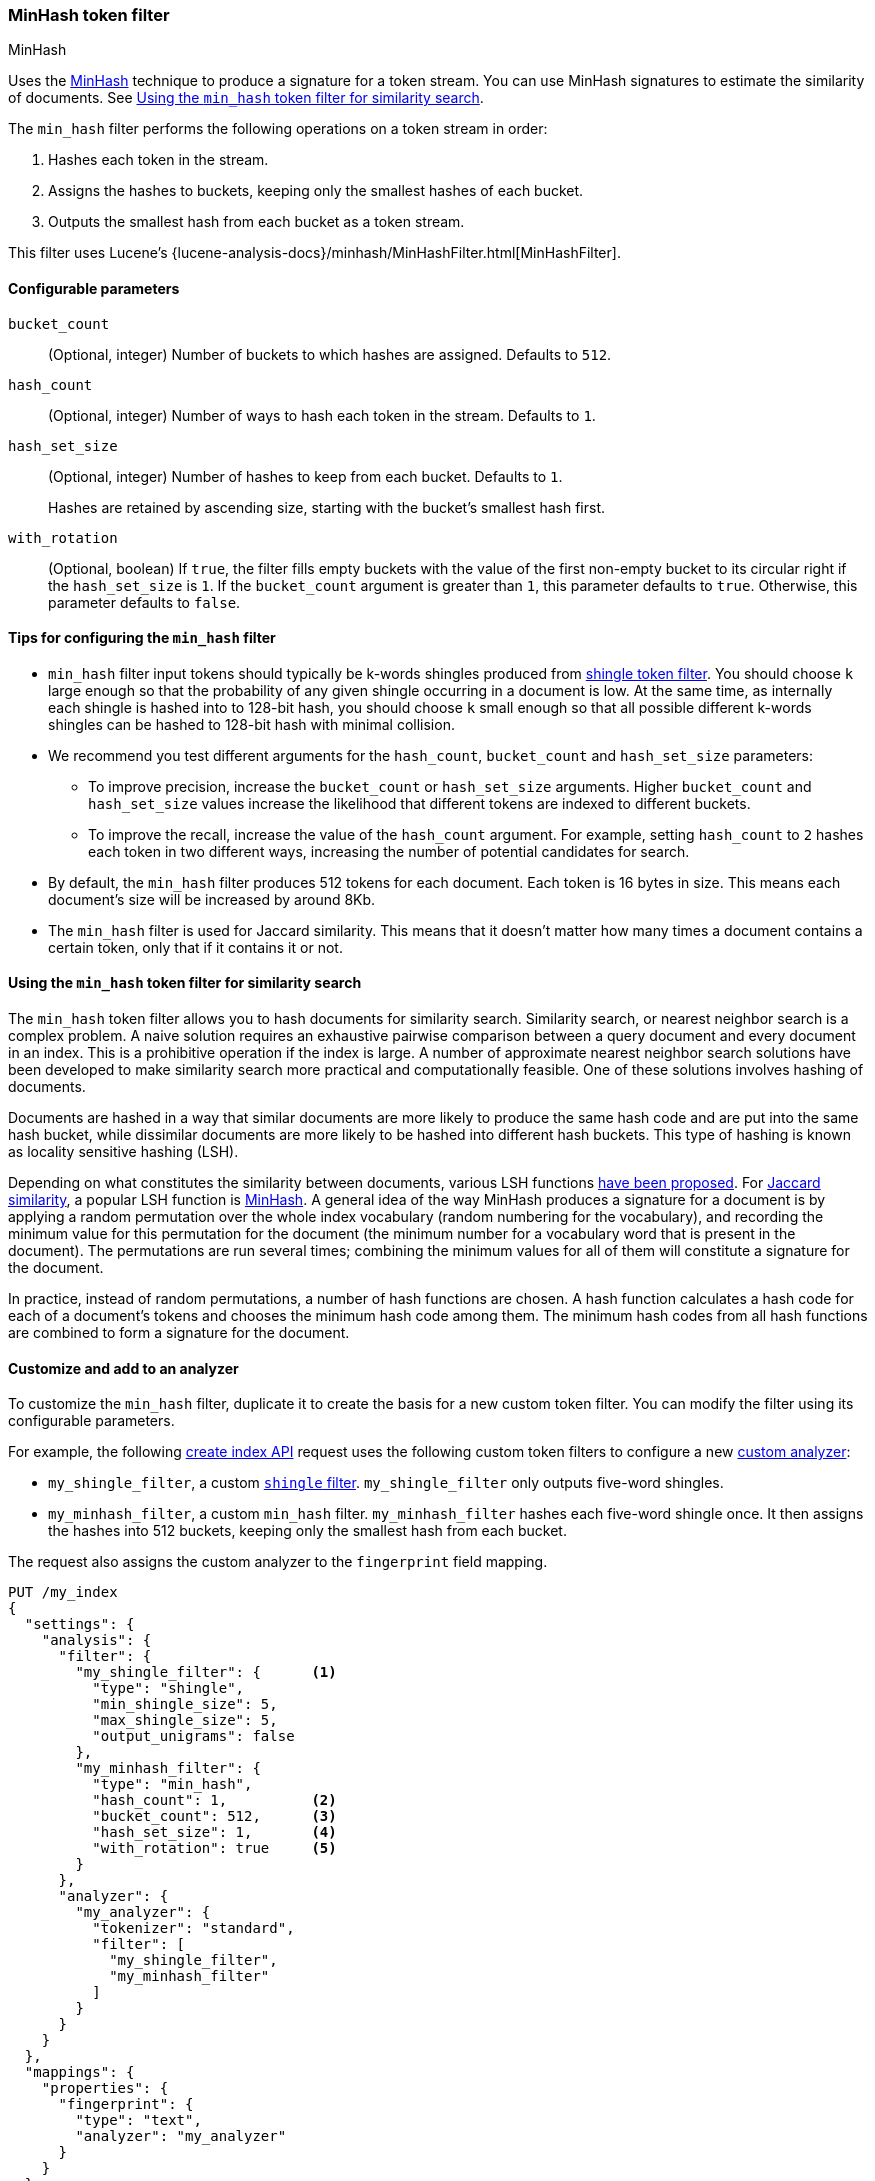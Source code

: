 [[analysis-minhash-tokenfilter]]
=== MinHash token filter
++++
<titleabbrev>MinHash</titleabbrev>
++++

Uses the https://en.wikipedia.org/wiki/MinHash[MinHash] technique to produce a
signature for a token stream. You can use MinHash signatures to estimate the
similarity of documents. See <<analysis-minhash-tokenfilter-similarity-search>>.

The `min_hash` filter performs the following operations on a token stream in
order:

. Hashes each token in the stream.
. Assigns the hashes to buckets, keeping only the smallest hashes of each
  bucket.
. Outputs the smallest hash from each bucket as a token stream.

This filter uses Lucene's
{lucene-analysis-docs}/minhash/MinHashFilter.html[MinHashFilter].

[[analysis-minhash-tokenfilter-configure-parms]]
==== Configurable parameters

`bucket_count`::
(Optional, integer)
Number of buckets to which hashes are assigned. Defaults to `512`.

`hash_count`::
(Optional, integer)
Number of ways to hash each token in the stream. Defaults to `1`.

`hash_set_size`::
(Optional, integer)
Number of hashes to keep from each bucket. Defaults to `1`.
+
Hashes are retained by ascending size, starting with the bucket's smallest hash
first.

`with_rotation`::
(Optional, boolean)
If `true`, the filter fills empty buckets with the value of the first non-empty
bucket to its circular right if the `hash_set_size` is `1`. If the
`bucket_count` argument is greater than `1`, this parameter defaults to `true`.
Otherwise, this parameter defaults to `false`.

[[analysis-minhash-tokenfilter-configuration-tips]]
==== Tips for configuring the `min_hash` filter

* `min_hash` filter input tokens should typically be k-words shingles produced
from <<analysis-shingle-tokenfilter,shingle token filter>>. You should
choose `k` large enough so that the probability of any given shingle
occurring in a document is low. At the same time, as
internally each shingle is hashed into to 128-bit hash, you should choose
`k` small enough so that all possible
different k-words shingles can be hashed to 128-bit hash with
minimal collision.

* We recommend you test different arguments for the `hash_count`, `bucket_count` and
  `hash_set_size` parameters:

** To improve precision, increase the `bucket_count` or
   `hash_set_size` arguments. Higher `bucket_count` and `hash_set_size` values
   increase the likelihood that different tokens are indexed to different
   buckets.

** To improve the recall, increase the value of the `hash_count` argument. For
   example, setting `hash_count` to `2` hashes each token in two different ways,
   increasing the number of potential candidates for search.

* By default, the `min_hash` filter produces 512 tokens for each document. Each
token is 16 bytes in size. This means each document's size will be increased by
around 8Kb.

* The `min_hash` filter is used for Jaccard similarity. This means
that it doesn't matter how many times a document contains a certain token,
only that if it contains it or not.

[[analysis-minhash-tokenfilter-similarity-search]]
==== Using the `min_hash` token filter for similarity search

The `min_hash` token filter allows you to hash documents for similarity search.
Similarity search, or nearest neighbor search is a complex problem.
A naive solution requires an exhaustive pairwise comparison between a query
document and every document in an index. This is a prohibitive operation
if the index is large. A number of approximate nearest neighbor search
solutions have been developed to make similarity search more practical and
computationally feasible. One of these solutions involves hashing of documents.

Documents are hashed in a way that similar documents are more likely
to produce the same hash code and are put into the same hash bucket,
while dissimilar documents are more likely to be hashed into
different hash buckets. This type of hashing is known as
locality sensitive hashing (LSH).

Depending on what constitutes the similarity between documents,
various LSH functions https://arxiv.org/abs/1408.2927[have been proposed].
For https://en.wikipedia.org/wiki/Jaccard_index[Jaccard similarity], a popular
LSH function is https://en.wikipedia.org/wiki/MinHash[MinHash].
A general idea of the way MinHash produces a signature for a document
is by applying a random permutation over the whole index vocabulary (random
numbering for the vocabulary), and recording the minimum value for this permutation
for the document (the minimum number for a vocabulary word that is present
in the document). The permutations are run several times;
combining the minimum values for all of them will constitute a
signature for the document.

In practice, instead of random permutations, a number of hash functions
are chosen. A hash function calculates a hash code for each of a
document's tokens and chooses the minimum hash code among them.
The minimum hash codes from all hash functions are combined
to form a signature for the document.

[[analysis-minhash-tokenfilter-customize]]
==== Customize and add to an analyzer

To customize the `min_hash` filter, duplicate it to create the basis for a new
custom token filter. You can modify the filter using its configurable
parameters.

For example, the following <<indices-create-index,create index API>> request
uses the following custom token filters to configure a new
<<analysis-custom-analyzer,custom analyzer>>:

* `my_shingle_filter`, a custom <<analysis-shingle-tokenfilter,`shingle`
  filter>>. `my_shingle_filter` only outputs five-word shingles.
* `my_minhash_filter`, a custom `min_hash` filter. `my_minhash_filter` hashes
  each five-word shingle once. It then assigns the hashes into 512 buckets,
  keeping only the smallest hash from each bucket.

The request also assigns the custom analyzer to the `fingerprint` field mapping.

[source,console]
----
PUT /my_index
{
  "settings": {
    "analysis": {
      "filter": {
        "my_shingle_filter": {      <1>
          "type": "shingle",
          "min_shingle_size": 5,
          "max_shingle_size": 5,
          "output_unigrams": false
        },
        "my_minhash_filter": {
          "type": "min_hash",
          "hash_count": 1,          <2>
          "bucket_count": 512,      <3>
          "hash_set_size": 1,       <4>
          "with_rotation": true     <5>
        }
      },
      "analyzer": {
        "my_analyzer": {
          "tokenizer": "standard",
          "filter": [
            "my_shingle_filter",
            "my_minhash_filter"
          ]
        }
      }
    }
  },
  "mappings": {
    "properties": {
      "fingerprint": {
        "type": "text",
        "analyzer": "my_analyzer"
      }
    }
  }
}
----

<1> Configures a custom shingle filter to output only five-word shingles.
<2> Each five-word shingle in the stream is hashed once.
<3> The hashes are assigned to 512 buckets.
<4> Only the smallest hash in each bucket is retained.
<5> The filter fills empty buckets with the values of neighboring buckets.
